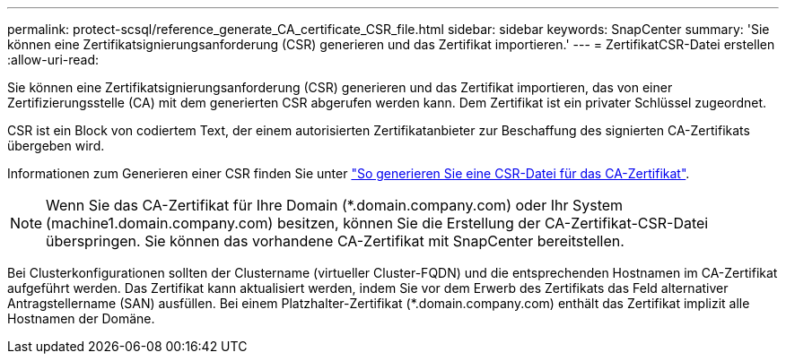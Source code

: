 ---
permalink: protect-scsql/reference_generate_CA_certificate_CSR_file.html 
sidebar: sidebar 
keywords: SnapCenter 
summary: 'Sie können eine Zertifikatsignierungsanforderung (CSR) generieren und das Zertifikat importieren.' 
---
= ZertifikatCSR-Datei erstellen
:allow-uri-read: 


[role="lead"]
Sie können eine Zertifikatsignierungsanforderung (CSR) generieren und das Zertifikat importieren, das von einer Zertifizierungsstelle (CA) mit dem generierten CSR abgerufen werden kann. Dem Zertifikat ist ein privater Schlüssel zugeordnet.

CSR ist ein Block von codiertem Text, der einem autorisierten Zertifikatanbieter zur Beschaffung des signierten CA-Zertifikats übergeben wird.

Informationen zum Generieren einer CSR finden Sie unter https://kb.netapp.com/Advice_and_Troubleshooting/Data_Protection_and_Security/SnapCenter/How_to_generate_CA_Certificate_CSR_file["So generieren Sie eine CSR-Datei für das CA-Zertifikat"^].


NOTE: Wenn Sie das CA-Zertifikat für Ihre Domain (*.domain.company.com) oder Ihr System (machine1.domain.company.com) besitzen, können Sie die Erstellung der CA-Zertifikat-CSR-Datei überspringen.  Sie können das vorhandene CA-Zertifikat mit SnapCenter bereitstellen.

Bei Clusterkonfigurationen sollten der Clustername (virtueller Cluster-FQDN) und die entsprechenden Hostnamen im CA-Zertifikat aufgeführt werden.  Das Zertifikat kann aktualisiert werden, indem Sie vor dem Erwerb des Zertifikats das Feld alternativer Antragstellername (SAN) ausfüllen.  Bei einem Platzhalter-Zertifikat (*.domain.company.com) enthält das Zertifikat implizit alle Hostnamen der Domäne.
